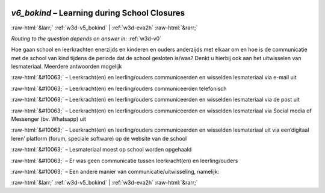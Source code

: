 .. _w3d-v6_bokind: 

 
 .. role:: raw-html(raw) 
        :format: html 
 
`v6_bokind` – Learning during School Closures
========================================================= 


:raw-html:`&larr;` :ref:`w3d-v5_bokind` | :ref:`w3d-eva2h` :raw-html:`&rarr;` 
 
*Routing to the question depends on answer in:* :ref:`w3d-v0` 

Hoe gaan school en leerkrachten enerzijds en kinderen en ouders anderzijds met elkaar om en hoe is de communicatie met de school van kind tijdens de periode dat de school gesloten is/was? Denkt u hierbij ook aan het uitwisselen van lesmateriaal. Meerdere antwoorden mogelijk
 
:raw-html:`&#10063;` – Leerkracht(en) en leerling/ouders communiceerden en wisselden lesmateriaal via e-mail uit
 
:raw-html:`&#10063;` – Leerkracht(en) en leerling/ouders communiceerden telefonisch
 
:raw-html:`&#10063;` – Leerkracht(en) en leerling/ouders communiceerden en wisselden lesmateriaal via de post uit
 
:raw-html:`&#10063;` – Leerkracht(en) en leerling/ouders communiceerden en wisselden lesmateriaal via Social media of Messenger (bv. Whatsapp) uit
 
:raw-html:`&#10063;` – Leerkracht(en) en leerling/ouders communiceerden en wisselden lesmateriaal uit via een‘digitaal leren’ platform (forum, speciale software) op de website van de school
 
:raw-html:`&#10063;` – Lesmateriaal moest op school worden opgehaald
 
:raw-html:`&#10063;` – Er was geen communicatie tussen leerkracht(en) en leerling/ouders
 
:raw-html:`&#10063;` – Een andere manier van communicatie/uitwisseling, namelijk:
 

.. image:: ../_screenshots/w3-v6_bokind.png 


:raw-html:`&larr;` :ref:`w3d-v5_bokind` | :ref:`w3d-eva2h` :raw-html:`&rarr;` 
 
